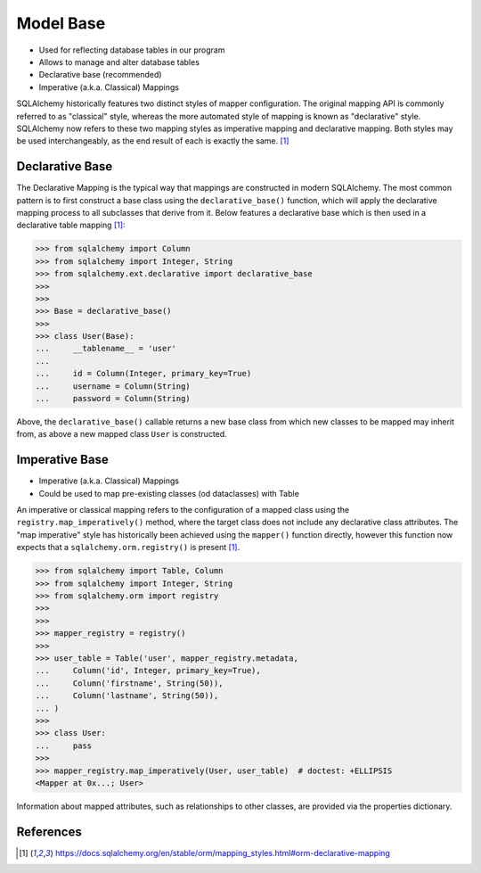 Model Base
==========
* Used for reflecting database tables in our program
* Allows to manage and alter database tables
* Declarative base (recommended)
* Imperative (a.k.a. Classical) Mappings

SQLAlchemy historically features two distinct styles of mapper
configuration. The original mapping API is commonly referred to as
"classical" style, whereas the more automated style of mapping is known as
"declarative" style. SQLAlchemy now refers to these two mapping styles as
imperative mapping and declarative mapping. Both styles may be used
interchangeably, as the end result of each is exactly the same.
[#sqlalchemyMappings]_

.. glossary::

    base
        Model responsible for mapping objects with database


Declarative Base
----------------
The Declarative Mapping is the typical way that mappings are constructed in
modern SQLAlchemy. The most common pattern is to first construct a base
class using the ``declarative_base()`` function, which will apply the
declarative mapping process to all subclasses that derive from it. Below
features a declarative base which is then used in a declarative table
mapping [#sqlalchemyMappings]_:

>>> from sqlalchemy import Column
>>> from sqlalchemy import Integer, String
>>> from sqlalchemy.ext.declarative import declarative_base
>>>
>>>
>>> Base = declarative_base()
>>>
>>> class User(Base):
...     __tablename__ = 'user'
...
...     id = Column(Integer, primary_key=True)
...     username = Column(String)
...     password = Column(String)

Above, the ``declarative_base()`` callable returns a new base class from
which new classes to be mapped may inherit from, as above a new mapped
class ``User`` is constructed.


Imperative Base
---------------
* Imperative (a.k.a. Classical) Mappings
* Could be used to map pre-existing classes (od dataclasses) with Table

An imperative or classical mapping refers to the configuration of a mapped
class using the ``registry.map_imperatively()`` method, where the target
class does not include any declarative class attributes. The "map
imperative" style has historically been achieved using the ``mapper()``
function directly, however this function now expects that a
``sqlalchemy.orm.registry()`` is present [#sqlalchemyMappings]_.

>>> from sqlalchemy import Table, Column
>>> from sqlalchemy import Integer, String
>>> from sqlalchemy.orm import registry
>>>
>>>
>>> mapper_registry = registry()
>>>
>>> user_table = Table('user', mapper_registry.metadata,
...     Column('id', Integer, primary_key=True),
...     Column('firstname', String(50)),
...     Column('lastname', String(50)),
... )
>>>
>>> class User:
...     pass
>>>
>>> mapper_registry.map_imperatively(User, user_table)  # doctest: +ELLIPSIS
<Mapper at 0x...; User>

Information about mapped attributes, such as relationships to other classes,
are provided via the properties dictionary.


References
----------
.. [#sqlalchemyMappings] https://docs.sqlalchemy.org/en/stable/orm/mapping_styles.html#orm-declarative-mapping
